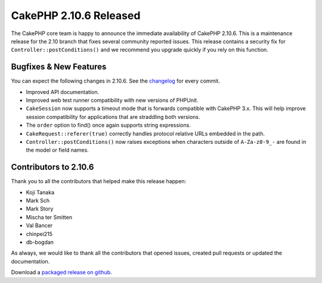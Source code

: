 CakePHP 2.10.6 Released
=======================

The CakePHP core team is happy to announce the immediate availability of CakePHP
2.10.6. This is a maintenance release for the 2.10 branch that fixes several
community reported issues. This release contains a security fix for
``Controller::postConditions()`` and we recommend you upgrade quickly if you
rely on this function.

Bugfixes & New Features
-----------------------

You can expect the following changes in 2.10.6. See the `changelog
<https://github.com/cakephp/cakephp/compare/2.10.5...2.10.6>`_ for every commit.

* Improved API documentation.
* Improved web test runner compatibility with new versions of PHPUnit.
* ``CakeSession`` now supports a timeout mode that is forwards compatible with
  CakePHP 3.x. This will help improve session compatibility for applications
  that are straddling both versions.
* The ``order`` option to find() once again supports string expressions.
* ``CakeRequest::referer(true)`` correctly handles protocol relative URLs
  embedded in the path.
* ``Controller::postConditions()`` now raises exceptions when characters outside
  of ``A-Za-z0-9_-`` are found in the model or field names.

Contributors to 2.10.6
----------------------

Thank you to all the contributors that helped make this release happen:

* Koji Tanaka
* Mark Sch
* Mark Story
* Mischa ter Smitten
* Val Bancer
* chinpei215
* db-bogdan

As always, we would like to thank all the contributors that opened issues,
created pull requests or updated the documentation.

Download a `packaged release on github
<https://github.com/cakephp/cakephp/releases>`_.

.. author:: markstory
.. categories:: release, news
.. tags:: release, news, security
